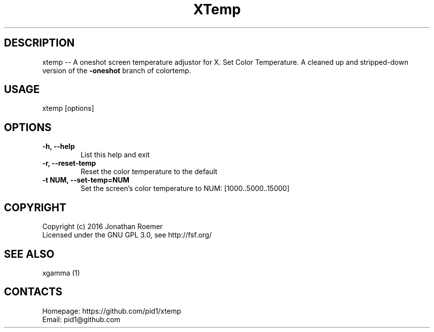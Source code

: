 .\"Text automatically generated by txt2man
.TH XTemp 1 "11 Dec 2017" "0.20161001" "User Manual"
.SH DESCRIPTION
xtemp -- A oneshot screen temperature adjustor for X.
Set Color Temperature.
A cleaned up and stripped-down version of the \fB-oneshot\fP branch of colortemp.
.SH USAGE
xtemp [options]
.SH OPTIONS
.TP
.B
\fB-h\fP, \fB--help\fP
List this help and exit
.TP
.B
\fB-r\fP, \fB--reset-temp\fP
Reset the color temperature to the default
.TP
.B
\fB-t\fP NUM, \fB--set-temp\fP=NUM
Set the screen's color temperature to NUM: [1000..5000..15000]
.SH COPYRIGHT
 Copyright (c) 2016 Jonathan Roemer
 Licensed under the GNU GPL 3.0, see http://fsf.org/
.SH SEE ALSO
 xgamma (1)
.SH CONTACTS
 Homepage: https://github.com/pid1/xtemp
 Email: pid1@github.com
